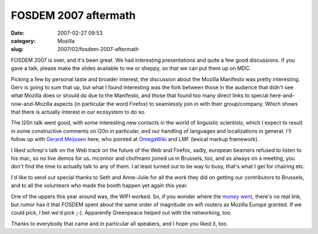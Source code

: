 FOSDEM 2007 aftermath
#####################
:date: 2007-02-27 09:53
:category: Mozilla
:slug: 2007/02/fosdem-2007-aftermath

FOSDEM 2007 is over, and it's been great. We had interesting presentations and quite a few good discussions. If you gave a talk, please make the slides available to me or sheppy, so that we can put them up on MDC.

Picking a few by personal taste and broader interest, the discussion about the Mozilla Manifesto was pretty interesting. Gerv is going to sum that up, but what I found interesting was the fork between those in the audience that didn't see what Mozilla does or should do due to the Manifesto, and those that found too many direct links to special here-and-now-and-Mozilla aspects (in particular the word Firefox) to seamlessly join in with their group/company. Which shows that there is actually interest in our ecosystem to do so.

The l20n talk went good, with some interesting new contacts in the world of linguistic scientists, which I expect to result in some constructive comments on l20n in particular, and our handling of languages and localizations in general. I'll follow up with `Gerard Meijssen <http://ultimategerardm.blogspot.com/>`__ here, who pointed at `OmegaWiki <http://www.omegawiki.org/Main_Page>`__ and LMF (lexical markup framework).

I liked schrep's talk on the Web track on the future of the Web and Firefox, sadly, european beamers refused to listen to his mac, so no live demos for us. mconnor and chofmann joined us in Brussels, too, and as always on a meeting, you don't find the time to actually talk to any of them. I at least turned out to be way to busy, that's what I get for chairing etc.

I'd like to send out special thanks to Seth and Anne-Julie for all the work they did on getting our contributors to Brussels, and to all the volunteers who made the booth happen yet again this year.

One of the uppers this year around was, the WIFI worked. So, if you wonder where the `money <http://standblog.org/blog/post/2007/02/09/Mozilla-Europe-grants>`__ `went <http://www.fosdem.org/2007/mozilla-europe-support>`__, there's no real link, but rumor has it that FOSDEM spent about the same order of magnitude on wifi routers as Mozilla Europe granted. If we could pick, I bet we'd pick ;-). Apparently Greenpeace helped out with the networking, too.

Thanks to everybody that came and in particular all speakers, and I hope you liked it, too.
